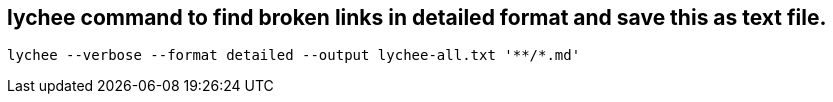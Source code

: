 == lychee command to find broken links in detailed format and save this as text file.

`lychee --verbose --format detailed --output lychee-all.txt '++**++/++*++.md'`
